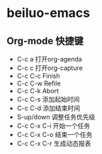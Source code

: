 * beiluo-emacs
** Org-mode 快捷键
- C-c a  打开org-agenda
- C-c c  打开org-capture
- C-c C-c  Finish
- C-c C-w  Refile
- C-c C-k  Abort
- C-c C-s  添加起始时间
- C-c C-d  添加结束时间
- S-up/down  调整任务优先级
- C-c C-x C-i  开始一个任务
- C-c C-x C-o  结束一个任务
- C-c C-x C-r  生成动态报表
